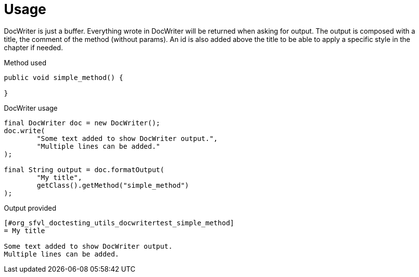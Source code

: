 ifndef::ROOT_PATH[:ROOT_PATH: ../../../..]

[#org_sfvl_doctesting_utils_docwritertest_doc_writer_usage]
= Usage

DocWriter is just a buffer.
Everything wrote in DocWriter will be returned when asking for output.
The output is composed with a title, the comment of the method (without params).
An id is also added above the title to be able to apply a specific style in the chapter if needed.

.Method used

[source,java,indent=0]
----
    public void simple_method() {

    }
----


.DocWriter usage

[source,java,indent=0]
----
        final DocWriter doc = new DocWriter();
        doc.write(
                "Some text added to show DocWriter output.",
                "Multiple lines can be added."
        );

        final String output = doc.formatOutput(
                "My title",
                getClass().getMethod("simple_method")
        );

----


.Output provided
....
ifndef::ROOT_PATH[:ROOT_PATH: ../../../..]

[#org_sfvl_doctesting_utils_docwritertest_simple_method]
= My title

Some text added to show DocWriter output.
Multiple lines can be added.
....